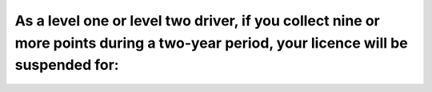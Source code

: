 .. raw:: html

   <div class="question-page">
   <div class="test-name">Ontario G1 Driving License Knowledge Test (Rules of the Road)｜2025</div>

.. meta::
   :description: As a level one or level two driver, if you collect nine or more points during a two-year period, your licence will be suspended for:
   :keywords: new driver, demerit points, licence suspension

.. raw:: html

   <div class="question-card">


As a level one or level two driver, if you collect nine or more points during a two-year period, your licence will be suspended for:
========================================================================================================================================================================================================================================================================

.. raw:: html

   <hr>

.. raw:: html

   <div id="q84" class="quiz">
       <div class="option" id="q84-A" onclick="selectOption('q84', 'A', true)">
           A. 60 days
       </div>
       <div class="option" id="q84-B" onclick="selectOption('q84', 'B', false)">
           B. 30 days
       </div>
       <div class="option" id="q84-C" onclick="selectOption('q84', 'C', false)">
           C. 1 year
       </div>
       <div class="option" id="q84-D" onclick="selectOption('q84', 'D', false)">
           D. 15 days
       </div>
       <p id="q84-result" class="result"></p>
   </div>

   <hr>

.. dropdown:: ►|explanation|

   New drivers must follow strict rules, and accumulating 9 or more demerit points results in a 60-day suspension to encourage safe driving.

.. raw:: html

   <div class="nav-buttons">
       <a href="q83.html" class="button">|prev_question|</a>
       <span class="page-indicator">84 / 106</span>
       <a href="q85.html" class="button">|next_question|</a>
   </div>
   </div>

   </div>
